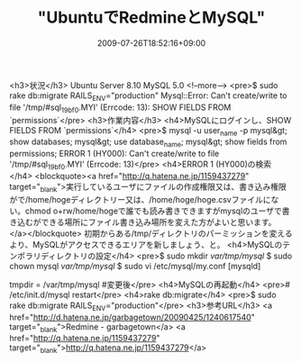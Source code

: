 #+TITLE: "UbuntuでRedmineとMySQL"
#+DATE: 2009-07-26T18:52:16+09:00
#+DRAFT: false
#+TAGS: 過去記事インポート

<h3>状況</h3>
Ubuntu Server 8.10
MySQL 5.0
<!--more-->
<pre>$ sudo rake db:migrate RAILS_ENV="production"
Mysql::Error: Can't create/write to file '/tmp/#sql_19bf_0.MYI' (Errcode: 13): SHOW FIELDS FROM `permissions`</pre>
<h3>作業内容</h3>
<h4>MySQLにログインし、SHOW FIELDS FROM `permissions`</h4>
<pre>$ mysql -u user_name -p
mysql&gt; show databases;
mysql&gt; use database_name;
mysql&gt; show fields from permissions;
ERROR 1 (HY000): Can't create/write to file '/tmp/#sql_19bf_0.MYI' (Errcode: 13)</pre>
<h4>ERROR 1 (HY000)の検索</h4>
<blockquote><a href="http://q.hatena.ne.jp/1159437279" target="_blank">実行しているユーザにファイルの作成権限又は、書き込み権限がで/home/hogeディレクトリー又は、/home/hoge/hoge.csvファイルにない。chmod o+rw/home/hogeで誰でも読み書きできますがmysqlのユーザで書き込むができる場所にファイル書き込み場所を変えた方がよいと思います。</a></blockquote>
初期からある/tmp/ディレクトリのパーミッションを変えるより、MySQLがアクセスできるエリアを新しましょう、と。
<h4>MySQLのテンポラリディレクトリの設定</h4>
<pre>$ sudo mkdir /var/tmp/mysql/
$ sudo chown mysql /var/tmp/mysql/
$ sudo vi /etc/mysql/my.conf
[mysqld]
# tmpdir = /tmp
tmpdir = /var/tmp/mysql #変更後</pre>
<h4>MySQLの再起動</h4>
<pre># /etc/init.d/mysql restart</pre>
<h4>rake db:migrate</h4>
<pre>$ sudo rake db:migrate RAILS_ENV="production"</pre>
<h3>参考URL</h3>
<a href="http://d.hatena.ne.jp/garbagetown/20090425/1240617540" target="_blank">Redmine - garbagetown</a>
<a href="http://q.hatena.ne.jp/1159437279" target="_blank">http://q.hatena.ne.jp/1159437279</a>

